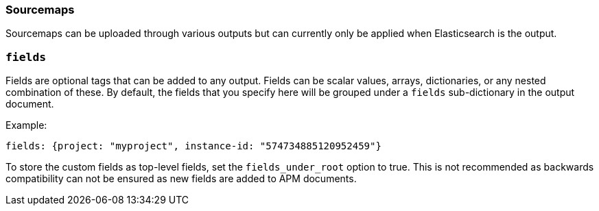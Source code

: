 [[sourcemap-output]]

[float]
=== Sourcemaps

Sourcemaps can be uploaded through various outputs but can currently only be applied when Elasticsearch is the output.

[[libbeat-configuration-fields]]
[float]
=== `fields`

Fields are optional tags that can be added to any output.
Fields can be scalar values, arrays, dictionaries, or any nested combination of these.
By default, the fields that you specify here will be grouped under a `fields` sub-dictionary in the output document.

Example:

[source,yaml]
------------------------------------------------------------------------------
fields: {project: "myproject", instance-id: "574734885120952459"}
------------------------------------------------------------------------------

To store the custom fields as top-level fields, set the `fields_under_root` option to true.
This is not recommended as backwards compatibility can not be ensured as new fields are added to APM documents.
